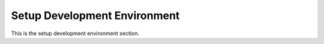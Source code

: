 Setup Development Environment
=============================

This is the setup development environment section.
